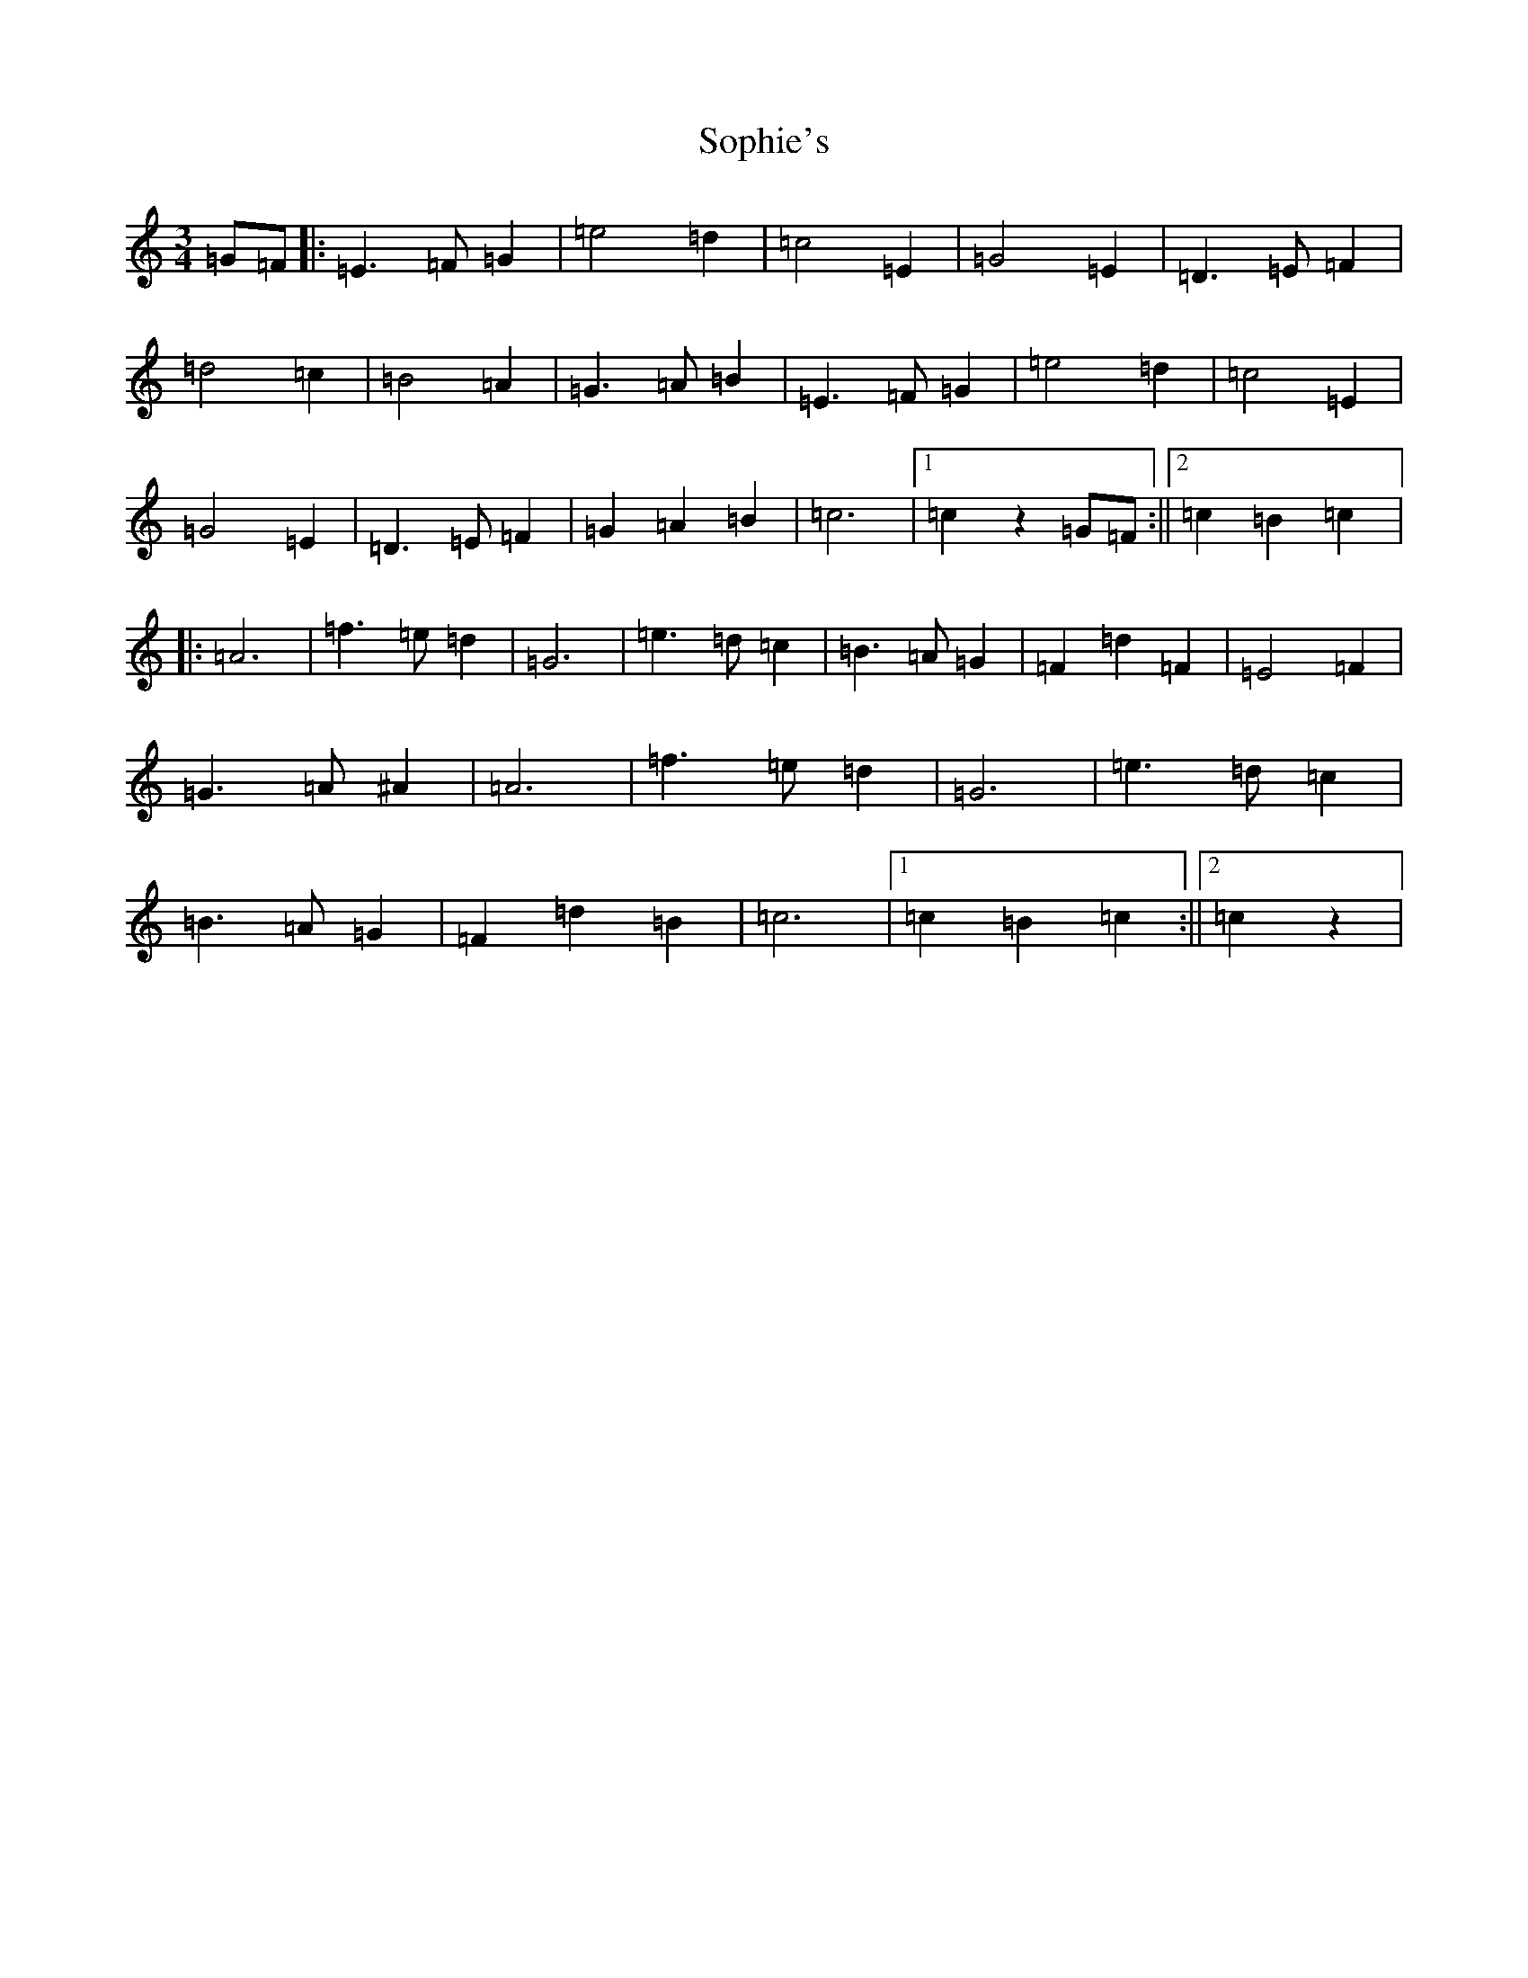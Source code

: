 X: 19880
T: Sophie's
S: https://thesession.org/tunes/12429#setting20731
Z: D Major
R: waltz
M: 3/4
L: 1/8
K: C Major
=G=F|:=E3=F=G2|=e4=d2|=c4=E2|=G4=E2|=D3=E=F2|=d4=c2|=B4=A2|=G3=A=B2|=E3=F=G2|=e4=d2|=c4=E2|=G4=E2|=D3=E=F2|=G2=A2=B2|=c6|1=c2z2=G=F:||2=c2=B2=c2|:=A6|=f3=e=d2|=G6|=e3=d=c2|=B3=A=G2|=F2=d2=F2|=E4=F2|=G3=A^A2|=A6|=f3=e=d2|=G6|=e3=d=c2|=B3=A=G2|=F2=d2=B2|=c6|1=c2=B2=c2:||2=c2z2|